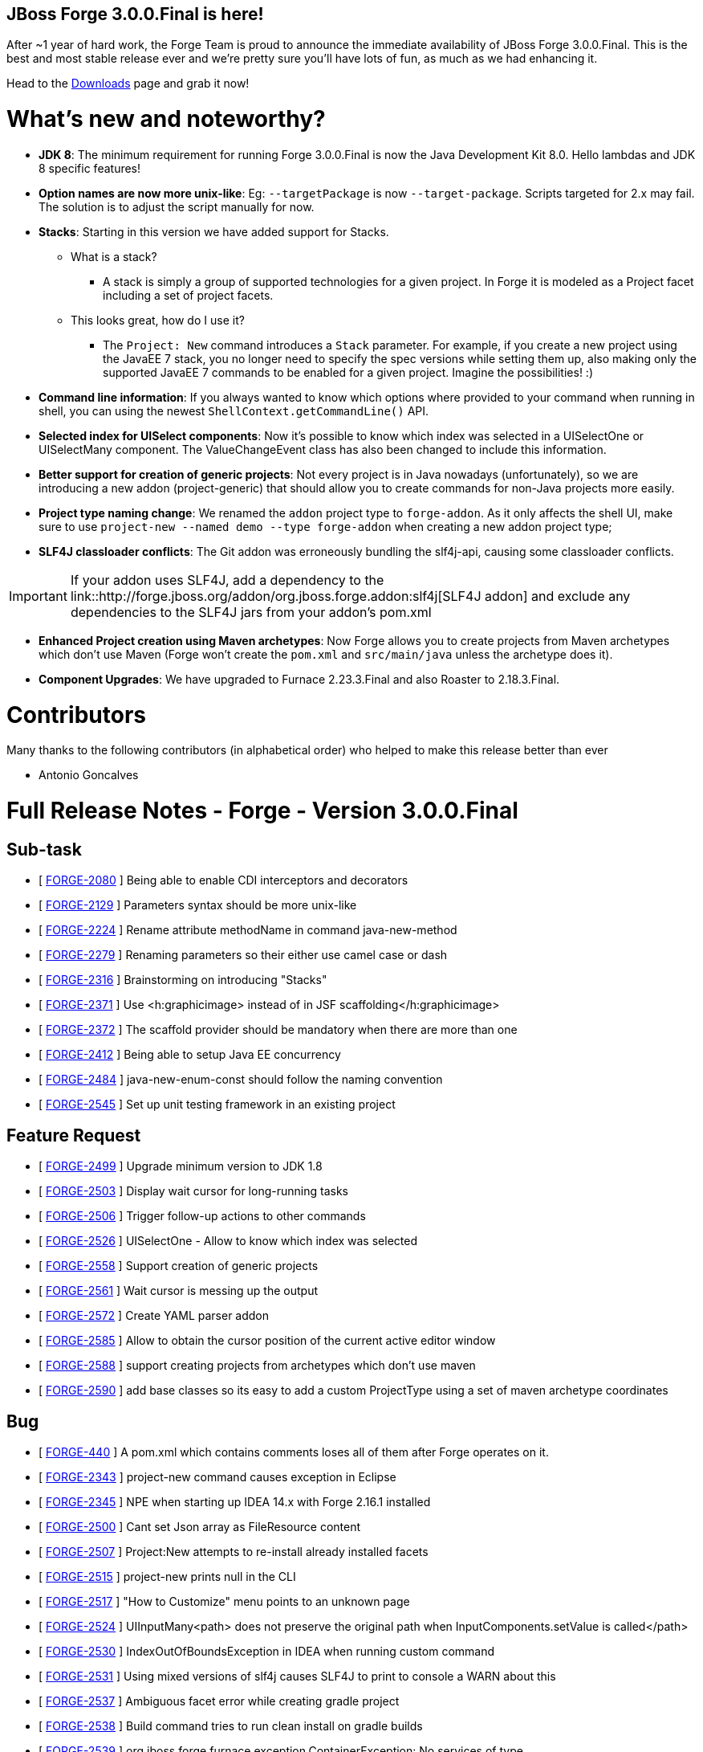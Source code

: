 == JBoss Forge 3.0.0.Final is here!

After ~1 year of hard work, the Forge Team is proud to announce the immediate availability of JBoss Forge 3.0.0.Final. This is the best and most stable release ever and we're pretty sure you'll have lots of fun, as much as we had enhancing it. 

Head to the link:http://forge.jboss.org/download[Downloads] page and grab it now!

What's new and noteworthy? 
===========================

* *JDK 8*: The minimum requirement for running Forge 3.0.0.Final is now the Java Development Kit 8.0. Hello lambdas and JDK 8 specific features!

* *Option names are now more unix-like*: Eg: `--targetPackage` is now `--target-package`. Scripts targeted for 2.x may fail. The solution is to adjust the script manually for now.

* *Stacks*: Starting in this version we have added support for Stacks. 
** What is a stack? 
*** A stack is simply a group of supported technologies for a given project. In Forge it is modeled as a Project facet including a set of project facets.
** This looks great, how do I use it? 
- The `Project: New` command introduces a `Stack` parameter. For example, if you create a new project using the JavaEE 7 stack, you no longer need to specify the spec versions while setting them up, also making only the supported JavaEE 7 commands to be enabled for a given project. Imagine the possibilities! :)

* *Command line information*: If you always wanted to know which options where provided to your command when running in shell, you can using the newest `ShellContext.getCommandLine()` API.  

* *Selected index for UISelect components*: Now it's possible to know which index was selected in a UISelectOne or UISelectMany component. The ValueChangeEvent class has also been changed to include this information.

* *Better support for creation of generic projects*: Not every project is in Java nowadays (unfortunately), so we are introducing a new addon (project-generic) that should allow you to create commands for non-Java projects more easily.

* *Project type naming change*: We renamed the `addon` project type to `forge-addon`. As it only affects the shell UI, make sure to use `project-new --named demo --type forge-addon` when creating a new addon project type; 

* *SLF4J classloader conflicts*: The Git addon was erroneously bundling the slf4j-api, causing some classloader conflicts. 

IMPORTANT: If your addon uses SLF4J, add a dependency to the link::http://forge.jboss.org/addon/org.jboss.forge.addon:slf4j[SLF4J addon] and exclude any dependencies to the SLF4J jars from your addon's pom.xml

* *Enhanced Project creation using Maven archetypes*: Now Forge allows you to create projects from Maven archetypes which don't use Maven (Forge won't create the `pom.xml` and `src/main/java` unless the archetype does it).

* *Component Upgrades*: We have upgraded to Furnace 2.23.3.Final and also Roaster to 2.18.3.Final.

Contributors
=============

Many thanks to the following contributors (in alphabetical order) who helped to make this release better than ever

- Antonio Goncalves


Full Release Notes - Forge - Version 3.0.0.Final
================================================

== Sub-task

*   [ https://issues.jboss.org/browse/FORGE-2080[FORGE-2080] ] Being able to enable CDI interceptors and decorators
*   [ https://issues.jboss.org/browse/FORGE-2129[FORGE-2129] ] Parameters syntax should be more unix-like
*   [ https://issues.jboss.org/browse/FORGE-2224[FORGE-2224] ] Rename attribute methodName in command java-new-method
*   [ https://issues.jboss.org/browse/FORGE-2279[FORGE-2279] ] Renaming parameters so their either use camel case or dash
*   [ https://issues.jboss.org/browse/FORGE-2316[FORGE-2316] ] Brainstorming on introducing "Stacks"
*   [ https://issues.jboss.org/browse/FORGE-2371[FORGE-2371] ] Use <h:graphicimage> instead of  in JSF scaffolding</h:graphicimage>
*   [ https://issues.jboss.org/browse/FORGE-2372[FORGE-2372] ] The scaffold provider should be mandatory when there are more than one
*   [ https://issues.jboss.org/browse/FORGE-2412[FORGE-2412] ] Being able to setup Java EE concurrency
*   [ https://issues.jboss.org/browse/FORGE-2484[FORGE-2484] ] java-new-enum-const should follow the naming convention
*   [ https://issues.jboss.org/browse/FORGE-2545[FORGE-2545] ] Set up unit testing framework in an existing project

== Feature Request

*   [ https://issues.jboss.org/browse/FORGE-2499[FORGE-2499] ] Upgrade minimum version to JDK 1.8
*   [ https://issues.jboss.org/browse/FORGE-2503[FORGE-2503] ] Display wait cursor for long-running tasks
*   [ https://issues.jboss.org/browse/FORGE-2506[FORGE-2506] ] Trigger follow-up actions to other commands
*   [ https://issues.jboss.org/browse/FORGE-2526[FORGE-2526] ] UISelectOne - Allow to know which index was selected
*   [ https://issues.jboss.org/browse/FORGE-2558[FORGE-2558] ] Support creation of generic projects
*   [ https://issues.jboss.org/browse/FORGE-2561[FORGE-2561] ] Wait cursor is messing up the output
*   [ https://issues.jboss.org/browse/FORGE-2572[FORGE-2572] ] Create YAML parser addon
*   [ https://issues.jboss.org/browse/FORGE-2585[FORGE-2585] ] Allow to obtain the cursor position of the current active editor window
*   [ https://issues.jboss.org/browse/FORGE-2588[FORGE-2588] ] support creating projects from archetypes which don't use maven
*   [ https://issues.jboss.org/browse/FORGE-2590[FORGE-2590] ] add base classes so its easy to add a custom ProjectType using a set of maven archetype coordinates

== Bug

*   [ https://issues.jboss.org/browse/FORGE-440[FORGE-440] ] A pom.xml which contains comments loses all of them after Forge operates on it.
*   [ https://issues.jboss.org/browse/FORGE-2343[FORGE-2343] ] project-new command causes exception in Eclipse
*   [ https://issues.jboss.org/browse/FORGE-2345[FORGE-2345] ] NPE when starting up IDEA 14.x with Forge 2.16.1 installed
*   [ https://issues.jboss.org/browse/FORGE-2500[FORGE-2500] ] Cant set Json array as FileResource content
*   [ https://issues.jboss.org/browse/FORGE-2507[FORGE-2507] ] Project:New attempts to re-install already installed facets
*   [ https://issues.jboss.org/browse/FORGE-2515[FORGE-2515] ] project-new prints null in the CLI
*   [ https://issues.jboss.org/browse/FORGE-2517[FORGE-2517] ] "How to Customize" menu points to an unknown page
*   [ https://issues.jboss.org/browse/FORGE-2524[FORGE-2524] ] UIInputMany<path> does not preserve the original path when InputComponents.setValue is called</path>
*   [ https://issues.jboss.org/browse/FORGE-2530[FORGE-2530] ] IndexOutOfBoundsException in IDEA when running custom command
*   [ https://issues.jboss.org/browse/FORGE-2531[FORGE-2531] ] Using mixed versions of slf4j causes SLF4J to print to console a WARN about this
*   [ https://issues.jboss.org/browse/FORGE-2537[FORGE-2537] ] Ambiguous facet error while creating gradle project
*   [ https://issues.jboss.org/browse/FORGE-2538[FORGE-2538] ] Build command tries to run clean install on gradle builds
*   [ https://issues.jboss.org/browse/FORGE-2539[FORGE-2539] ] org.jboss.forge.furnace.exception.ContainerException: No services of type [org.jboss.forge.addon.projects.ProjectFactory] could be found in any started addons.
*   [ https://issues.jboss.org/browse/FORGE-2541[FORGE-2541] ] Can not create project using Netbens plugin
*   [ https://issues.jboss.org/browse/FORGE-2551[FORGE-2551] ] Formatter name is not being used in JavaResource
*   [ https://issues.jboss.org/browse/FORGE-2552[FORGE-2552] ] Introduce JavaSourceFacet.saveJavaSourceUnformatted and saveTestJavaSourceUnformatted
*   [ https://issues.jboss.org/browse/FORGE-2566[FORGE-2566] ] Provider apple.applescript.AppleScriptEngineFactory not found
*   [ https://issues.jboss.org/browse/FORGE-2574[FORGE-2574] ] Introduce ShellContext.getCommandLine()
*   [ https://issues.jboss.org/browse/FORGE-2577[FORGE-2577] ] InputComponents.convertToUIInputValue should compare using labels as a last resort
*   [ https://issues.jboss.org/browse/FORGE-2578[FORGE-2578] ] Shell allows execution of disabled commands
*   [ https://issues.jboss.org/browse/FORGE-2581[FORGE-2581] ] Git addon conflicts with SLF4J
*   [ https://issues.jboss.org/browse/FORGE-2592[FORGE-2592] ] UISelectOne<javaresource> no longer works in Shell</javaresource>
*   [ https://issues.jboss.org/browse/FORGE-2594[FORGE-2594] ] Security: Add Constraint does not work
*   [ https://issues.jboss.org/browse/FORGE-2596[FORGE-2596] ] addons installation instructions are wrong
*   [ https://issues.jboss.org/browse/FORGE-2598[FORGE-2598] ] IndexOutOfBoundsException when scaffolding using Faces
*   [ https://issues.jboss.org/browse/FORGE-2605[FORGE-2605] ] Forge addon - Changing the current file may cause a "file has changed in file vs memory" issue in IDEA
*   [ https://issues.jboss.org/browse/FORGE-2612[FORGE-2612] ] Script downloads alpha3 version instead latest
*   [ https://issues.jboss.org/browse/FORGE-2618[FORGE-2618] ] UIInput value should be null if empty string is set

== Task

*   [ https://issues.jboss.org/browse/FORGE-2546[FORGE-2546] ] Upgrade license in logging.properties to 2016
*   [ https://issues.jboss.org/browse/FORGE-2570[FORGE-2570] ] Migrate artifact deployment to oss.sonatype.org

== Component  Upgrade

*   [ https://issues.jboss.org/browse/FORGE-2579[FORGE-2579] ] Upgrade to Hibernate Validator 5.3.0.Alpha1
*   [ https://issues.jboss.org/browse/FORGE-2609[FORGE-2609] ] Upgrade to Roaster 2.18.3.Final
*   [ https://issues.jboss.org/browse/FORGE-2613[FORGE-2613] ] Upgrade to Furnace 2.23.3.Final
*   [ https://issues.jboss.org/browse/FORGE-2616[FORGE-2616] ] Upgrade JGit to version 4.2.0.201601211800-r

== Enhancement

*   [ https://issues.jboss.org/browse/FORGE-2504[FORGE-2504] ] JsonResource.setContents should pretty-print output
*   [ https://issues.jboss.org/browse/FORGE-2505[FORGE-2505] ] JsonResource should return a populated JsonArrayBuilder or JsonObjectBuilder
*   [ https://issues.jboss.org/browse/FORGE-2522[FORGE-2522] ] addon-install-from-git should accept multiple coordinates per repository
*   [ https://issues.jboss.org/browse/FORGE-2543[FORGE-2543] ] Default compiler version should be 1.8
*   [ https://issues.jboss.org/browse/FORGE-2548[FORGE-2548] ] Better error message what is wrong in a custom wizard for addon developers
*   [ https://issues.jboss.org/browse/FORGE-2559[FORGE-2559] ] Disable Java-only commands when current project is not Java
*   [ https://issues.jboss.org/browse/FORGE-2560[FORGE-2560] ] Allow FileResource to be set as executable/writable/readable
*   [ https://issues.jboss.org/browse/FORGE-2562[FORGE-2562] ] ProjectType should allow return a better navigation flow instead of starting from a single UIWizardStep
*   [ https://issues.jboss.org/browse/FORGE-2573[FORGE-2573] ] Introduce Optional<f> Faceted.getFacetAsOptional(Class<f>)</f></f>
*   [ https://issues.jboss.org/browse/FORGE-2576[FORGE-2576] ] Configuration addon should store in properties file
*   [ https://issues.jboss.org/browse/FORGE-2580[FORGE-2580] ] Stack field should be disabled for certain project types
*   [ https://issues.jboss.org/browse/FORGE-2586[FORGE-2586] ] Install an Addon UI appears frozen in Eclipse
*   [ https://issues.jboss.org/browse/FORGE-2597[FORGE-2597] ] project-new - rename addon to forge-addon
*   [ https://issues.jboss.org/browse/FORGE-2600[FORGE-2600] ] jpa-setup --container and --provider options should be renamed to --jpa-container and --jpa-provider
*   [ https://issues.jboss.org/browse/FORGE-2601[FORGE-2601] ] Install forge addon - Have better title in dialog
*   [ https://issues.jboss.org/browse/FORGE-2614[FORGE-2614] ] MavenModelResource.getModel() should return a cloned version of the underlying model